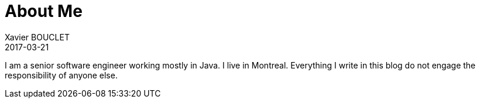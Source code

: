 = About Me
Xavier BOUCLET
2017-03-21
:jbake-type: post
:jbake-status: published
:jbake-tags: blog, asciidoc
:idprefix:

I am a senior software engineer working mostly in Java. I live in Montreal.
Everything I write in this blog do not engage the responsibility of anyone else.